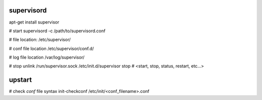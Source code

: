 supervisord
-----------
apt-get install supervisor

# start
supervisord -c /path/to/supervisord.conf

# file location:
/etc/supervisor/

# conf file location
/etc/supervisor/conf.d/

# log file location
/var/log/supervisor/

# stop
unlink /run/supervisor.sock
/etc/init.d/supervisor stop  # <start, stop, status, restart, etc...>


upstart
-------
# check `conf` file syntax
init-checkconf /etc/init/<conf_filename>.conf
